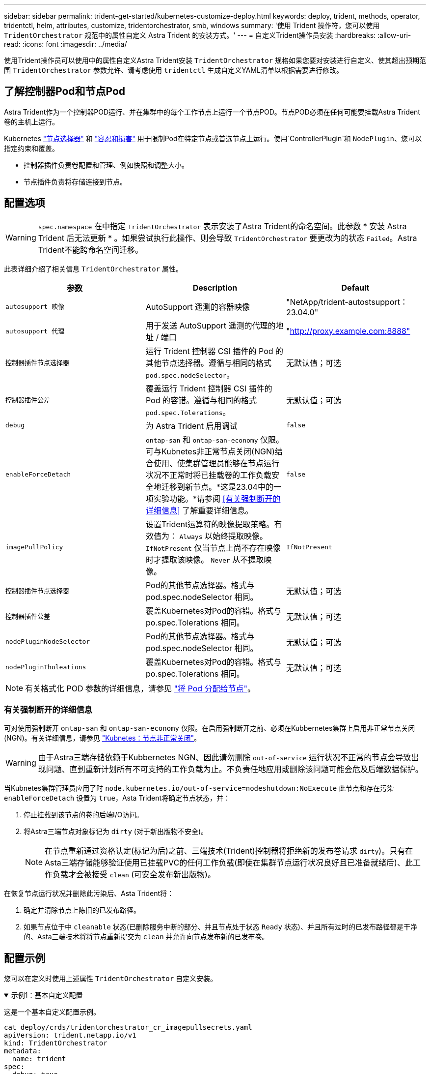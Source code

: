 ---
sidebar: sidebar 
permalink: trident-get-started/kubernetes-customize-deploy.html 
keywords: deploy, trident, methods, operator, tridentctl, helm, attributes, customize, tridentorchestrator, smb, windows 
summary: '使用 Trident 操作符，您可以使用 `TridentOrchestrator` 规范中的属性自定义 Astra Trident 的安装方式。' 
---
= 自定义Trident操作员安装
:hardbreaks:
:allow-uri-read: 
:icons: font
:imagesdir: ../media/


[role="lead"]
使用Trident操作员可以使用中的属性自定义Astra Trident安装 `TridentOrchestrator` 规格如果您要对安装进行自定义、使其超出预期范围 `TridentOrchestrator` 参数允许、请考虑使用 `tridentctl` 生成自定义YAML清单以根据需要进行修改。



== 了解控制器Pod和节点Pod

Astra Trident作为一个控制器POD运行、并在集群中的每个工作节点上运行一个节点POD。节点POD必须在任何可能要挂载Astra Trident卷的主机上运行。

Kubernetes link:https://kubernetes.io/docs/concepts/scheduling-eviction/assign-pod-node/["节点选择器"^] 和 link:https://kubernetes.io/docs/concepts/scheduling-eviction/taint-and-toleration/["容忍和损害"^] 用于限制Pod在特定节点或首选节点上运行。使用`ControllerPlugin`和 `NodePlugin`、您可以指定约束和覆盖。

* 控制器插件负责卷配置和管理、例如快照和调整大小。
* 节点插件负责将存储连接到节点。




== 配置选项


WARNING: `spec.namespace` 在中指定 `TridentOrchestrator` 表示安装了Astra Trident的命名空间。此参数 * 安装 Astra Trident 后无法更新 * 。如果尝试执行此操作、则会导致 `TridentOrchestrator` 要更改为的状态 `Failed`。Astra Trident不能跨命名空间迁移。

此表详细介绍了相关信息 `TridentOrchestrator` 属性。

[cols="3"]
|===
| 参数 | Description | Default 


| `autosupport 映像` | AutoSupport 遥测的容器映像 | "NetApp/trident-autostsupport：23.04.0" 


| `autosupport 代理` | 用于发送 AutoSupport 遥测的代理的地址 / 端口 | "http://proxy.example.com:8888"[] 


| `控制器插件节点选择器` | 运行 Trident 控制器 CSI 插件的 Pod 的其他节点选择器。遵循与相同的格式 `pod.spec.nodeSelector`。 | 无默认值；可选 


| `控制器插件公差` | 覆盖运行 Trident 控制器 CSI 插件的 Pod 的容错。遵循与相同的格式 `pod.spec.Tolerations`。 | 无默认值；可选 


| `debug` | 为 Astra Trident 启用调试 | `false` 


| `enableForceDetach` | `ontap-san` 和 `ontap-san-economy` 仅限。可与Kubnetes非正常节点关闭(NGN)结合使用、使集群管理员能够在节点运行状况不正常时将已挂载卷的工作负载安全地迁移到新节点。*这是23.04中的一项实验功能。*请参阅 <<有关强制断开的详细信息>> 了解重要详细信息。 | `false` 


| `imagePullPolicy` | 设置Trident运算符的映像提取策略。有效值为：
`Always` 以始终提取映像。
`IfNotPresent` 仅当节点上尚不存在映像时才提取该映像。
`Never` 从不提取映像。 | `IfNotPresent` 


| `控制器插件节点选择器` | Pod的其他节点选择器。格式与 pod.spec.nodeSelector 相同。 | 无默认值；可选 


| `控制器插件公差` | 覆盖Kubernetes对Pod的容错。格式与 po.spec.Tolerations 相同。 | 无默认值；可选 


| `nodePluginNodeSelector` | Pod的其他节点选择器。格式与 pod.spec.nodeSelector 相同。 | 无默认值；可选 


| `nodePluginTholeations` | 覆盖Kubernetes对Pod的容错。格式与 po.spec.Tolerations 相同。 | 无默认值；可选 
|===

NOTE: 有关格式化 POD 参数的详细信息，请参见 link:https://kubernetes.io/docs/concepts/scheduling-eviction/assign-pod-node/["将 Pod 分配给节点"^]。



=== 有关强制断开的详细信息

可对使用强制断开 `ontap-san` 和 `ontap-san-economy` 仅限。在启用强制断开之前、必须在Kubbernetes集群上启用非正常节点关闭(NGN)。有关详细信息，请参见 link:https://kubernetes.io/docs/concepts/architecture/nodes/#non-graceful-node-shutdown["Kubnetes：节点非正常关闭"^]。


WARNING: 由于Astra三端存储依赖于Kubbernetes NGN、因此请勿删除 `out-of-service` 运行状况不正常的节点会导致出现问题、直到重新计划所有不可支持的工作负载为止。不负责任地应用或删除该问题可能会危及后端数据保护。

当Kubnetes集群管理员应用了时 `node.kubernetes.io/out-of-service=nodeshutdown:NoExecute` 此节点和存在污染 `enableForceDetach` 设置为 `true`，Asta Trident将确定节点状态，并：

. 停止挂载到该节点的卷的后端I/O访问。
. 将Astra三端节点对象标记为 `dirty` (对于新出版物不安全)。
+

NOTE: 在节点重新通过资格认定(标记为后)之前、三端技术(Trident)控制器将拒绝新的发布卷请求 `dirty`)。只有在Asta三端存储能够验证使用已挂载PVC的任何工作负载(即使在集群节点运行状况良好且已准备就绪后)、此工作负载才会被接受 `clean` (可安全发布新出版物)。



在恢复节点运行状况并删除此污染后、Asta Trident将：

. 确定并清除节点上陈旧的已发布路径。
. 如果节点位于中 `cleanable` 状态(已删除服务中断的部分、并且节点处于状态 `Ready` 状态)、并且所有过时的已发布路径都是干净的、Asta三端技术将将节点重新提交为 `clean` 并允许向节点发布新的已发布卷。




== 配置示例

您可以在定义时使用上述属性 `TridentOrchestrator` 自定义安装。

.示例1：基本自定义配置
[%collapsible%open]
====
这是一个基本自定义配置示例。

[listing]
----
cat deploy/crds/tridentorchestrator_cr_imagepullsecrets.yaml
apiVersion: trident.netapp.io/v1
kind: TridentOrchestrator
metadata:
  name: trident
spec:
  debug: true
  namespace: trident
  imagePullSecrets:
  - thisisasecret
----
====
.示例2：使用节点选择器部署
[%collapsible%open]
====
此示例说明了如何使用节点选择器部署Trident：

[listing]
----
apiVersion: trident.netapp.io/v1
kind: TridentOrchestrator
metadata:
  name: trident
spec:
  debug: true
  namespace: trident
  controllerPluginNodeSelector:
    nodetype: master
  nodePluginNodeSelector:
    storage: netapp
----
====
.示例3：在Windows工作节点上部署
[%collapsible%open]
====
此示例说明了如何在Windows工作节点上部署。

[listing]
----
cat deploy/crds/tridentorchestrator_cr.yaml
apiVersion: trident.netapp.io/v1
kind: TridentOrchestrator
metadata:
  name: trident
spec:
  debug: true
  namespace: trident
  windows: true
----
====